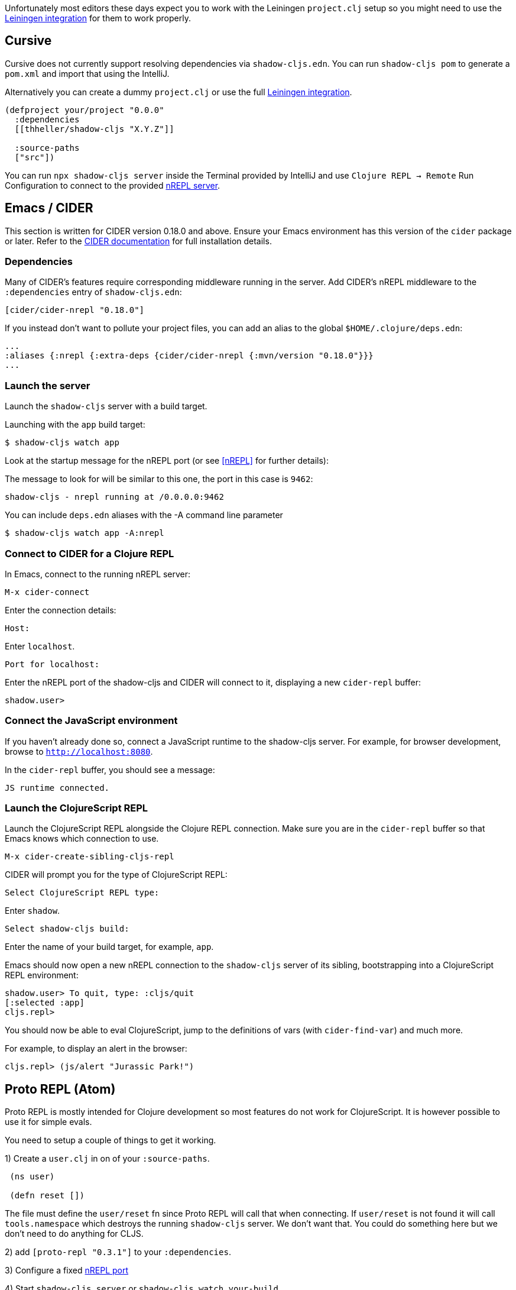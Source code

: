Unfortunately most editors these days expect you to work with the Leiningen `project.clj` setup so you might need to use the <<Leiningen, Leiningen integration>> for them to work properly.

== Cursive

Cursive does not currently support resolving dependencies via `shadow-cljs.edn`. You can run `shadow-cljs pom` to generate a `pom.xml` and import that using the IntelliJ.

Alternatively you can create a dummy `project.clj` or use the full <<Leiningen, Leiningen integration>>.

```
(defproject your/project "0.0.0"
  :dependencies
  [[thheller/shadow-cljs "X.Y.Z"]]

  :source-paths
  ["src"])
```

You can run `npx shadow-cljs server` inside the Terminal provided by IntelliJ and use `Clojure REPL -> Remote` Run Configuration to connect to the provided <<nREPL, nREPL server>>.

== Emacs / CIDER [[cider]]

This section is written for CIDER version 0.18.0 and above. Ensure your Emacs environment has this version of the `cider` package or later. Refer to the link:http://cider.readthedocs.io/en/latest/[CIDER documentation] for full installation details.

=== Dependencies

Many of CIDER's features require corresponding middleware running in the server. Add CIDER's nREPL middleware to the `:dependencies` entry of `shadow-cljs.edn`:

```clojure
[cider/cider-nrepl "0.18.0"]
```

If you instead don't want to pollute your project files, you can add an alias to the global `$HOME/.clojure/deps.edn`:

```clojure
...
:aliases {:nrepl {:extra-deps {cider/cider-nrepl {:mvn/version "0.18.0"}}}
...
```

=== Launch the server

Launch the `shadow-cljs` server with a build target.

====
Launching with the `app` build target:

```bash
$ shadow-cljs watch app
```
====

Look at the startup message for the nREPL port (or see <<nREPL>> for further details):

====
The message to look for will be similar to this one, the port in this case is `9462`:

```
shadow-cljs - nrepl running at /0.0.0.0:9462
```
====

====
You can include `deps.edn` aliases with the -A command line parameter

```bash
$ shadow-cljs watch app -A:nrepl
```
====

=== Connect to CIDER for a Clojure REPL

In Emacs, connect to the running nREPL server:

```
M-x cider-connect
```

Enter the connection details:

```console
Host:
```

Enter `localhost`.

```console
Port for localhost:
```

Enter the nREPL port of the shadow-cljs and CIDER will connect to it, displaying a new `cider-repl` buffer:

```console
shadow.user>
```

=== Connect the JavaScript environment

If you haven't already done so, connect a JavaScript runtime to the shadow-cljs server. For example, for browser development, browse to `http://localhost:8080`.

In the `cider-repl` buffer, you should see a message:

```
JS runtime connected.
```

=== Launch the ClojureScript REPL

Launch the ClojureScript REPL alongside the Clojure REPL connection. Make sure you are in the `cider-repl` buffer so that Emacs knows which connection to use.

```console
M-x cider-create-sibling-cljs-repl
```

CIDER will prompt you for the type of ClojureScript REPL:

```console
Select ClojureScript REPL type:
```

Enter `shadow`.

```console
Select shadow-cljs build:
```

Enter the name of your build target, for example, `app`.

Emacs should now open a new nREPL connection to the `shadow-cljs` server of its sibling, bootstrapping into a ClojureScript REPL environment:

```console
shadow.user> To quit, type: :cljs/quit
[:selected :app]
cljs.repl>
```

You should now be able to eval ClojureScript, jump to the definitions of vars (with `cider-find-var`) and much more.

====
For example, to display an alert in the browser:

```console
cljs.repl> (js/alert "Jurassic Park!")
```
====

== Proto REPL (Atom)

Proto REPL is mostly intended for Clojure development so most features do not work for ClojureScript. It is however possible to use it for simple evals.

You need to setup a couple of things to get it working.

1)  Create a `user.clj` in on of your `:source-paths`.

```clojure
 (ns user)

 (defn reset [])
```

The file must define the `user/reset` fn since Proto REPL will call that when connecting. If `user/reset` is not found it will call `tools.namespace` which destroys the running `shadow-cljs` server. We don't want that. You could do something here but we don't need to do anything for CLJS.

2) add `[proto-repl "0.3.1"]` to your `:dependencies`.

3) Configure a fixed <<nREPL, nREPL port>>

4) Start `shadow-cljs server` or `shadow-cljs watch your-build`.

5) Run the Atom Command `Proto Repl: Remote Nrepl Connection` connect to `localhost` and the port you configured

6) Eval `(shadow.cljs.devtools.api/watch :your-build)` (if you used `server` in 4)

7) Eval `(shadow.cljs.devtools.api/nrepl-select :your-build)`. The REPL connection is now in CLJS mode, meaning that everything you eval will be eval'd in JS. You can eval `:repl/quit` to get back to Clojure Mode. If you get `[:no-worker :browser]` you need to start the `watch` first.

8) Before you can eval CLJS you need to connect your client (eg. your Browser when building a `:browser` App).

9) Eval some JS, eg. `(js/alert "foo")`. If you get `There is no connected JS runtime` the client is not connected properly. Otherwise the Browser should show an alert.

== Calva (VS Code)

(Only tested with `browser` targets so far. Probably works with other targets too.)

=== Dependencies

You need VS Code and install the https://marketplace.visualstudio.com/items?itemName=cospaia.clojure4vscode#overview[Calva] extension.

Since Calva uses nRepl and Cider you need to include this dependency in `shadow-cljs.edn`:

```clojure
[cider/cider-nrepl "0.16.0"]
```

`shadow-cljs` will inject the required `cider-nrepl` middleware once it sees this dependency.

=== Connecting Calva to the REPLs

Once that is done start your shadow app. (Using whatever build instead of `app`.):

```
$ shadow-cljs watch app
```

Once the app is loaded in the browser, and you see `JS runime connected` in the terminal where you started the app, Calva can connect to its repl. Open the project in VS Code and Calva will by default try to auto connect and prompt you with a list of builds read from `shadow-cljs.edn`. Select the right one (`:app` in this example) and Calva's Clojure and Clojurescript support is activated.

(If you already have the project open in VS Code when you start the app, issue the `clojure4vscode: connect` command.)

=== Features

Some of the things you can now do:

==== Intellisence and stuff

- Peek at definitions on hover.
- Get auto completion help.
- Navigate to definitions (`cmd-click` on Mac, might be `ctrl-click` on Windows and Linux).

==== Evaluation of the file, forms and selection

- Evaluate the file: `ctrl+alt+v enter` (This is done automatically one opening files.)
- Evaluate inline: `ctrl+alt+v e`
- Evaluate and replace them in the editor: `ctrl+alt+v r`
- Pretty print evaluation resuls: `ctrl+alt+v p`
- Send forms to the integrated terminal repls for evaluation: `ctrl+alt+v alt+e`

==== Run tests

- Run namespace tests: `ctrl+alt+v t`
- Run all tests: `ctrl+alt+v shift+t` (Really clunky in large projects so far.)
- Rerun previously failing tests: `ctrl+alt+v ctrl+t`
- Test failures are marked in the explorer and editors and listed in the Problem tab for easy access.

==== Terminal repls

- Show repl terminal: `ctrl+alt+v z`
- Switch namespace in terminal repl to that of the currently open file: `ctrl+alt+v n`
- Load current file and switch namespace in: `ctrl+alt+v alt+n`

==== Cljc files

- Switch between Clojure and Clojurescript repl `ctrl+alt+v alt+c` (or click the green `cljc/clj` button in the status bar). This determines both which repl is backing the editor and what terminal repl is being accessed, see above.
